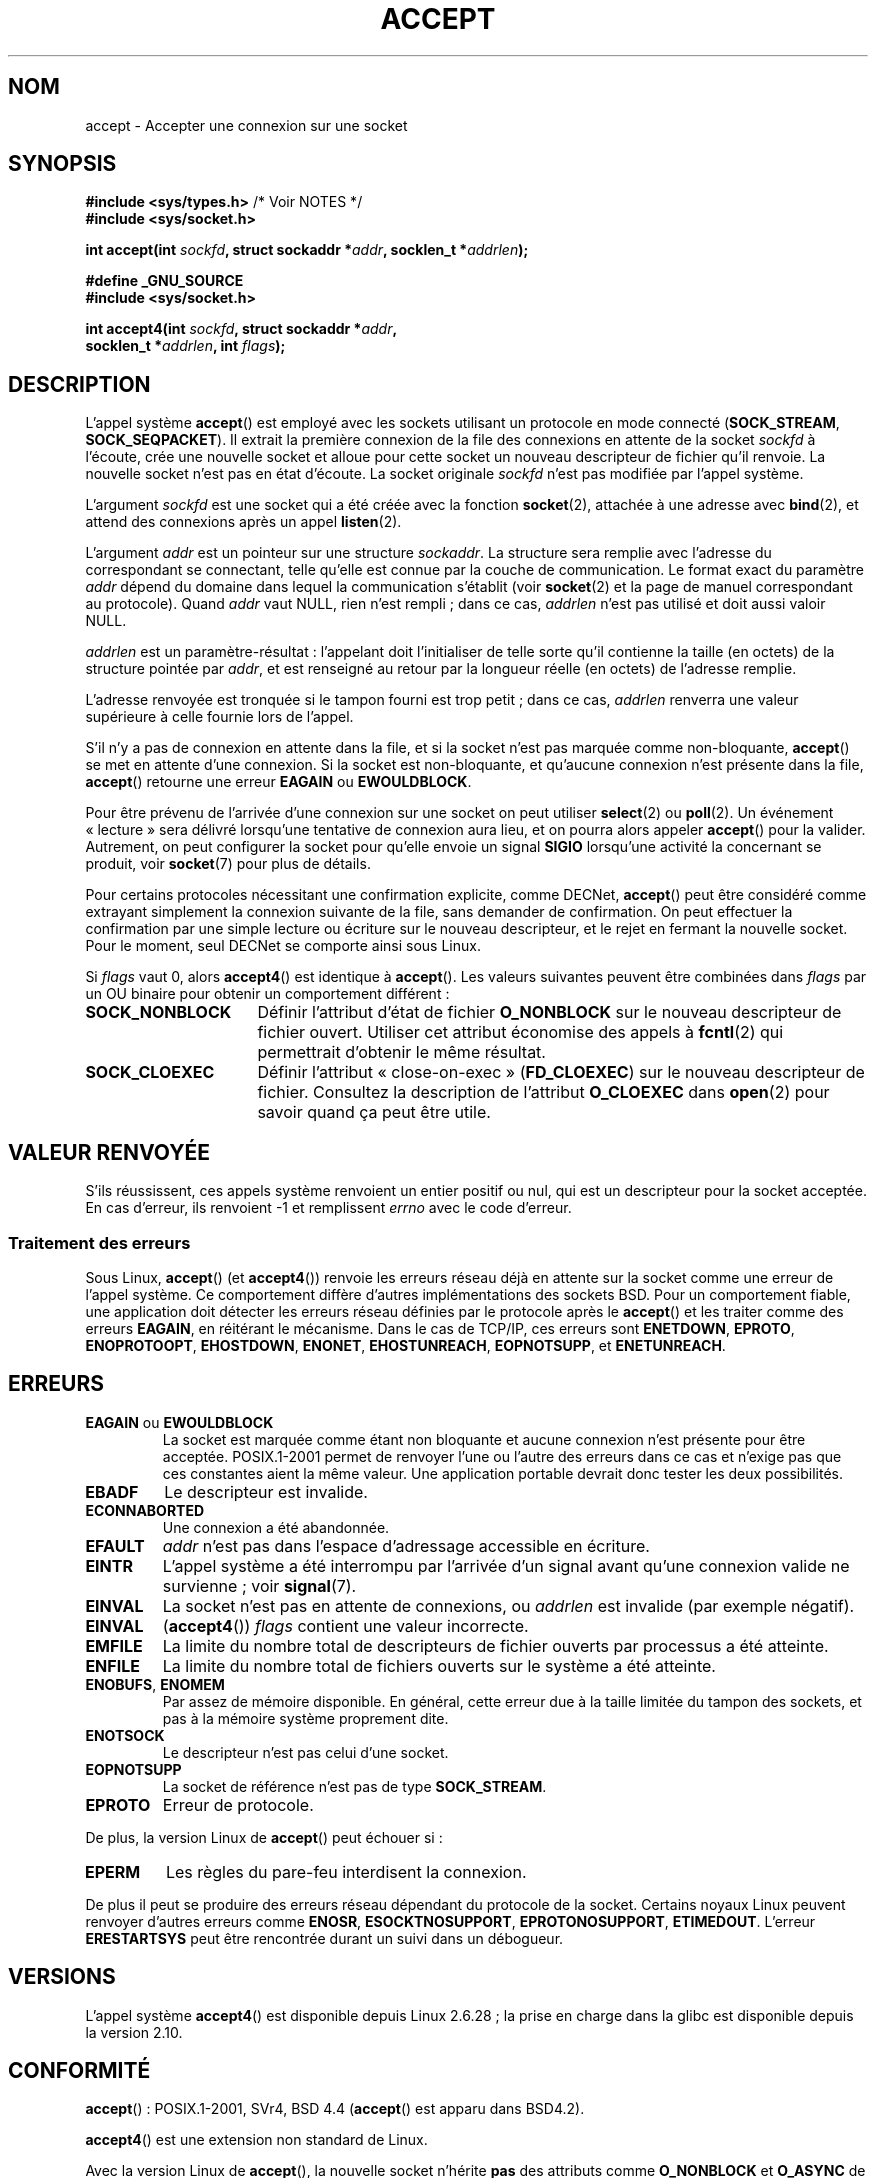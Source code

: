.\" Copyright (c) 1983, 1990, 1991 The Regents of the University of California.
.\" All rights reserved.
.\"
.\" Redistribution and use in source and binary forms, with or without
.\" modification, are permitted provided that the following conditions
.\" are met:
.\" 1. Redistributions of source code must retain the above copyright
.\"    notice, this list of conditions and the following disclaimer.
.\" 2. Redistributions in binary form must reproduce the above copyright
.\"    notice, this list of conditions and the following disclaimer in the
.\"    documentation and/or other materials provided with the distribution.
.\" 3. All advertising materials mentioning features or use of this software
.\"    must display the following acknowledgement:
.\"	This product includes software developed by the University of
.\"	California, Berkeley and its contributors.
.\" 4. Neither the name of the University nor the names of its contributors
.\"    may be used to endorse or promote products derived from this software
.\"    without specific prior written permission.
.\"
.\" THIS SOFTWARE IS PROVIDED BY THE REGENTS AND CONTRIBUTORS ``AS IS'' AND
.\" ANY EXPRESS OR IMPLIED WARRANTIES, INCLUDING, BUT NOT LIMITED TO, THE
.\" IMPLIED WARRANTIES OF MERCHANTABILITY AND FITNESS FOR A PARTICULAR PURPOSE
.\" ARE DISCLAIMED.  IN NO EVENT SHALL THE REGENTS OR CONTRIBUTORS BE LIABLE
.\" FOR ANY DIRECT, INDIRECT, INCIDENTAL, SPECIAL, EXEMPLARY, OR CONSEQUENTIAL
.\" DAMAGES (INCLUDING, BUT NOT LIMITED TO, PROCUREMENT OF SUBSTITUTE GOODS
.\" OR SERVICES; LOSS OF USE, DATA, OR PROFITS; OR BUSINESS INTERRUPTION)
.\" HOWEVER CAUSED AND ON ANY THEORY OF LIABILITY, WHETHER IN CONTRACT, STRICT
.\" LIABILITY, OR TORT (INCLUDING NEGLIGENCE OR OTHERWISE) ARISING IN ANY WAY
.\" OUT OF THE USE OF THIS SOFTWARE, EVEN IF ADVISED OF THE POSSIBILITY OF
.\" SUCH DAMAGE.
.\"
.\" Modified 1993-07-24 by Rik Faith <faith@cs.unc.edu>
.\" Modified 1996-10-21 by Eric S. Raymond <esr@thyrsus.com>
.\" Modified 1998-2000 by Andi Kleen to match Linux 2.2 reality
.\" Modified 2002-04-23 by Roger Luethi <rl@hellgate.ch>
.\" Modified 2004-06-17 by Michael Kerrisk <mtk.manpages@gmail.com>
.\" 2008-12-04, mtk, Add documentation of accept4()
.\"
.\"*******************************************************************
.\"
.\" This file was generated with po4a. Translate the source file.
.\"
.\"*******************************************************************
.TH ACCEPT 2 "23 février 2009" Linux "Manuel du programmeur Linux"
.SH NOM
accept \- Accepter une connexion sur une socket
.SH SYNOPSIS
.nf
\fB#include <sys/types.h>\fP          /* Voir NOTES */
\fB#include <sys/socket.h>\fP

\fBint accept(int \fP\fIsockfd\fP\fB, struct sockaddr *\fP\fIaddr\fP\fB, socklen_t *\fP\fIaddrlen\fP\fB);\fP

\fB#define _GNU_SOURCE\fP
\fB#include <sys/socket.h>\fP

\fBint accept4(int \fP\fIsockfd\fP\fB, struct sockaddr *\fP\fIaddr\fP\fB,\fP
\fB            socklen_t *\fP\fIaddrlen\fP\fB, int \fP\fIflags\fP\fB);\fP
.fi
.SH DESCRIPTION
L'appel système \fBaccept\fP() est employé avec les sockets utilisant un
protocole en mode connecté (\fBSOCK_STREAM\fP, \fBSOCK_SEQPACKET\fP). Il extrait
la première connexion de la file des connexions en attente de la socket
\fIsockfd\fP à l'écoute, crée une nouvelle socket et alloue pour cette socket
un nouveau descripteur de fichier qu'il renvoie. La nouvelle socket n'est
pas en état d'écoute. La socket originale \fIsockfd\fP n'est pas modifiée par
l'appel système.
.PP
L'argument \fIsockfd\fP est une socket qui a été créée avec la fonction
\fBsocket\fP(2), attachée à une adresse avec \fBbind\fP(2), et attend des
connexions après un appel \fBlisten\fP(2).

L'argument \fIaddr\fP est un pointeur sur une structure \fIsockaddr\fP. La
structure sera remplie avec l'adresse du correspondant se connectant, telle
qu'elle est connue par la couche de communication. Le format exact du
paramètre \fIaddr\fP dépend du domaine dans lequel la communication s'établit
(voir \fBsocket\fP(2) et la page de manuel correspondant au protocole). Quand
\fIaddr\fP vaut NULL, rien n'est rempli\ ; dans ce cas, \fIaddrlen\fP n'est pas
utilisé et doit aussi valoir NULL.

\fIaddrlen\fP est un paramètre\-résultat\ : l'appelant doit l'initialiser de
telle sorte qu'il contienne la taille (en octets) de la structure pointée
par \fIaddr\fP, et est renseigné au retour par la longueur réelle (en octets)
de l'adresse remplie.

L'adresse renvoyée est tronquée si le tampon fourni est trop petit\ ; dans ce
cas, \fIaddrlen\fP renverra une valeur supérieure à celle fournie lors de
l'appel.
.PP
S'il n'y a pas de connexion en attente dans la file, et si la socket n'est
pas marquée comme non\(hybloquante, \fBaccept\fP() se met en attente d'une
connexion. Si la socket est non\(hybloquante, et qu'aucune connexion n'est
présente dans la file, \fBaccept\fP() retourne une erreur \fBEAGAIN\fP ou
\fBEWOULDBLOCK\fP.
.PP
Pour être prévenu de l'arrivée d'une connexion sur une socket on peut
utiliser \fBselect\fP(2) ou \fBpoll\fP(2). Un événement «\ lecture\ » sera délivré
lorsqu'une tentative de connexion aura lieu, et on pourra alors appeler
\fBaccept\fP() pour la valider. Autrement, on peut configurer la socket pour
qu'elle envoie un signal \fBSIGIO\fP lorsqu'une activité la concernant se
produit, voir \fBsocket\fP(7) pour plus de détails.
.PP
Pour certains protocoles nécessitant une confirmation explicite, comme
DECNet, \fBaccept\fP() peut être considéré comme extrayant simplement la
connexion suivante de la file, sans demander de confirmation. On peut
effectuer la confirmation par une simple lecture ou écriture sur le nouveau
descripteur, et le rejet en fermant la nouvelle socket. Pour le moment, seul
DECNet se comporte ainsi sous Linux.

Si \fIflags\fP vaut 0, alors \fBaccept4\fP() est identique à \fBaccept\fP(). Les
valeurs suivantes peuvent être combinées dans \fIflags\fP par un OU binaire
pour obtenir un comportement différent\ :
.TP  16
\fBSOCK_NONBLOCK\fP
Définir l'attribut d'état de fichier \fBO_NONBLOCK\fP sur le nouveau
descripteur de fichier ouvert. Utiliser cet attribut économise des appels à
\fBfcntl\fP(2) qui permettrait d'obtenir le même résultat.
.TP 
\fBSOCK_CLOEXEC\fP
Définir l'attribut «\ close\-on\-exec\ » (\fBFD_CLOEXEC\fP) sur le nouveau
descripteur de fichier. Consultez la description de l'attribut \fBO_CLOEXEC\fP
dans \fBopen\fP(2) pour savoir quand ça peut être utile.
.SH "VALEUR RENVOYÉE"
S'ils réussissent, ces appels système renvoient un entier positif ou nul,
qui est un descripteur pour la socket acceptée. En cas d'erreur, ils
renvoient \-1 et remplissent \fIerrno\fP avec le code d'erreur.
.SS "Traitement des erreurs"
Sous Linux, \fBaccept\fP() (et \fBaccept4\fP()) renvoie les erreurs réseau déjà en
attente sur la socket comme une erreur de l'appel système. Ce comportement
diffère d'autres implémentations des sockets BSD. Pour un comportement
fiable, une application doit détecter les erreurs réseau définies par le
protocole après le \fBaccept\fP() et les traiter comme des erreurs \fBEAGAIN\fP,
en réitérant le mécanisme. Dans le cas de TCP/IP, ces erreurs sont
\fBENETDOWN\fP, \fBEPROTO\fP, \fBENOPROTOOPT\fP, \fBEHOSTDOWN\fP, \fBENONET\fP,
\fBEHOSTUNREACH\fP, \fBEOPNOTSUPP\fP, et \fBENETUNREACH\fP.
.SH ERREURS
.TP 
\fBEAGAIN\fP ou \fBEWOULDBLOCK\fP
.\" Actually EAGAIN on Linux
La socket est marquée comme étant non bloquante et aucune connexion n'est
présente pour être acceptée. POSIX.1\-2001 permet de renvoyer l'une ou
l'autre des erreurs dans ce cas et n'exige pas que ces constantes aient la
même valeur. Une application portable devrait donc tester les deux
possibilités.
.TP 
\fBEBADF\fP
Le descripteur est invalide.
.TP 
\fBECONNABORTED\fP
Une connexion a été abandonnée.
.TP 
\fBEFAULT\fP
\fIaddr\fP n'est pas dans l'espace d'adressage accessible en écriture.
.TP 
\fBEINTR\fP
L'appel système a été interrompu par l'arrivée d'un signal avant qu'une
connexion valide ne survienne\ ; voir \fBsignal\fP(7).
.TP 
\fBEINVAL\fP
La socket n'est pas en attente de connexions, ou \fIaddrlen\fP est invalide
(par exemple négatif).
.TP 
\fBEINVAL\fP
(\fBaccept4\fP()) \fIflags\fP contient une valeur incorrecte.
.TP 
\fBEMFILE\fP
La limite du nombre total de descripteurs de fichier ouverts par processus a
été atteinte.
.TP 
\fBENFILE\fP
La limite du nombre total de fichiers ouverts sur le système a été atteinte.
.TP 
\fBENOBUFS\fP, \fBENOMEM\fP
Par assez de mémoire disponible. En général, cette erreur due à la taille
limitée du tampon des sockets, et pas à la mémoire système proprement dite.
.TP 
\fBENOTSOCK\fP
Le descripteur n'est pas celui d'une socket.
.TP 
\fBEOPNOTSUPP\fP
La socket de référence n'est pas de type \fBSOCK_STREAM\fP.
.TP 
\fBEPROTO\fP
Erreur de protocole.
.PP
De plus, la version Linux de \fBaccept\fP() peut échouer si\ :
.TP 
\fBEPERM\fP
Les règles du pare\-feu interdisent la connexion.
.PP
De plus il peut se produire des erreurs réseau dépendant du protocole de la
socket. Certains noyaux Linux peuvent renvoyer d'autres erreurs comme
\fBENOSR\fP, \fBESOCKTNOSUPPORT\fP, \fBEPROTONOSUPPORT\fP, \fBETIMEDOUT\fP. L'erreur
\fBERESTARTSYS\fP peut être rencontrée durant un suivi dans un débogueur.
.SH VERSIONS
L'appel système \fBaccept4\fP() est disponible depuis Linux\ 2.6.28\ ; la prise
en charge dans la glibc est disponible depuis la version\ 2.10.
.SH CONFORMITÉ
.\" The BSD man page documents five possible error returns
.\" (EBADF, ENOTSOCK, EOPNOTSUPP, EWOULDBLOCK, EFAULT).
.\" POSIX.1-2001 documents errors
.\" EAGAIN, EBADF, ECONNABORTED, EINTR, EINVAL, EMFILE,
.\" ENFILE, ENOBUFS, ENOMEM, ENOTSOCK, EOPNOTSUPP, EPROTO, EWOULDBLOCK.
.\" In addition, SUSv2 documents EFAULT and ENOSR.
\fBaccept\fP()\ : POSIX.1\-2001, SVr4, BSD\ 4.4 (\fBaccept\fP() est apparu dans BSD\
4.2).

\fBaccept4\fP() est une extension non standard de Linux.
.LP
.\" Some testing seems to show that Tru64 5.1 and HP-UX 11 also
.\" do not inherit file status flags -- MTK Jun 05
Avec la version Linux de \fBaccept\fP(), la nouvelle socket n'hérite \fBpas\fP des
attributs comme \fBO_NONBLOCK\fP et \fBO_ASYNC\fP de la socket en écoute. Ce
comportement est différent de l'implémentation BSD de référence. Les
programmes portables ne doivent pas s'appuyer sur cette particularité, et
doivent reconfigurer les attributs sur la socket renvoyée par \fBaccept\fP().
.SH NOTES
POSIX.1\-2001 ne requiert pas l'inclusion de \fI<sys/types.h>\fP, et cet
en\(hytête n'est pas nécessaire sous Linux. Cependant, il doit être inclus
sous certaines implémentations historiques (BSD), et les applications
portables devraient probablement l'utiliser.

Il n'y a pas nécessairement de connexion en attente après la réception de
\fBSIGIO\fP ou après que \fBselect\fP(2) ou \fBpoll\fP(2) indiquent quelque chose à
lire. En effet la connexion peut avoir été annulée à cause d'une erreur
réseau asynchrone ou par un autre thread avant que \fBaccept\fP() ne se
termine. Si cela se produit, l'appel bloquera en attendant une autre
connexion. Pour s'assurer que \fBaccept\fP() ne bloquera jamais, la socket
\fIsockfd\fP transmise doit avoir l'attribut \fBO_NONBLOCK\fP (voir \fBsocket\fP(7)).
.SS "Le type socklen_t"
Le troisième argument de \fBaccept\fP() était, à l'origine, déclaré comme un
\fIint *\fP (ceci dans libc4 et libc5 ainsi que pour beaucoup d'autres systèmes
comme BSD\ 4.x, SunOS\ 4, SGI). Une proposition de standard POSIX.1g l'a
modifié en \fIsize_t *\fP et c'est ce qu'utilise SunOS\ 5. Les dernières
propositions POSIX en ont fait un \fIsocklen_t *\fP, ce que suivent la Single
Unix Specification et la glibc2. Pour citer Linus Torvalds\ :

.\" .I fails: only italicizes a single line
«\ \fIToute\fP bibliothèque sensée \fIdoit\fP garder "socklen_t" équivalent à un
int. Toute autre chose invaliderait tout le niveau des sockets BSD. POSIX
l'avait d'abord remplacé par un size_t, et je m'en suis plaint violemment
(ainsi que d'autres heureusement, mais de toute évidence, pas assez). Le
remplacement par un size_t est complètement stupide car size_t a rarement la
même taille qu'un int sur les architectures 64\ bits par exemple. Et il
\fIdoit\fP avoir la même taille qu'un "int" parce que c'était l'interface des
sockets BSD. Quoi qu'il en soit, les gens de POSIX ont compris et ont créé
un "socklen_t". Ils n'auraient jamais dû y toucher, mais une fois commencé,
ils ont décidé de créer un type spécifique, pour des raisons inavouées
(probablement quelqu'un qui ne veut pas perdre la face en expliquant que le
premier travail était stupide et ils ont simplement renommé leur
bricolage).\ »
.SH EXEMPLE
Voir \fBbind\fP(2).
.SH "VOIR AUSSI"
\fBbind\fP(2), \fBconnect\fP(2), \fBlisten\fP(2), \fBselect\fP(2), \fBsocket\fP(2),
\fBsocket\fP(7)
.SH COLOPHON
Cette page fait partie de la publication 3.23 du projet \fIman\-pages\fP
Linux. Une description du projet et des instructions pour signaler des
anomalies peuvent être trouvées à l'adresse
<URL:http://www.kernel.org/doc/man\-pages/>.
.SH TRADUCTION
Depuis 2010, cette traduction est maintenue à l'aide de l'outil
po4a <URL:http://po4a.alioth.debian.org/> par l'équipe de
traduction francophone au sein du projet perkamon
<URL:http://alioth.debian.org/projects/perkamon/>.
.PP
Christophe Blaess <URL:http://www.blaess.fr/christophe/> (1996-2003),
Alain Portal <URL:http://manpagesfr.free.fr/> (2003-2006).
Julien Cristau et l'équipe francophone de traduction de Debian\ (2006-2009).
.PP
Veuillez signaler toute erreur de traduction en écrivant à
<perkamon\-l10n\-fr@lists.alioth.debian.org>.
.PP
Vous pouvez toujours avoir accès à la version anglaise de ce document en
utilisant la commande
«\ \fBLC_ALL=C\ man\fR \fI<section>\fR\ \fI<page_de_man>\fR\ ».
